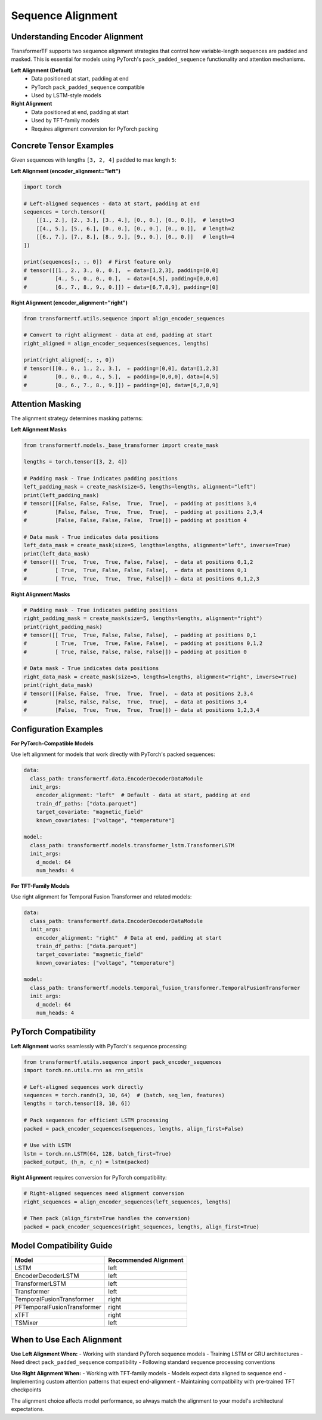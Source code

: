 Sequence Alignment
==================

Understanding Encoder Alignment
-------------------------------

TransformerTF supports two sequence alignment strategies that control how variable-length sequences are padded and masked. This is essential for models using PyTorch's ``pack_padded_sequence`` functionality and attention mechanisms.

**Left Alignment (Default)**
    - Data positioned at start, padding at end
    - PyTorch ``pack_padded_sequence`` compatible
    - Used by LSTM-style models

**Right Alignment**
    - Data positioned at end, padding at start
    - Used by TFT-family models
    - Requires alignment conversion for PyTorch packing

Concrete Tensor Examples
------------------------

Given sequences with lengths ``[3, 2, 4]`` padded to max length ``5``:

**Left Alignment (encoder_alignment="left")**

.. code-block:: python

   import torch

   # Left-aligned sequences - data at start, padding at end
   sequences = torch.tensor([
       [[1., 2.], [2., 3.], [3., 4.], [0., 0.], [0., 0.]],  # length=3
       [[4., 5.], [5., 6.], [0., 0.], [0., 0.], [0., 0.]],  # length=2
       [[6., 7.], [7., 8.], [8., 9.], [9., 0.], [0., 0.]]   # length=4
   ])

   print(sequences[:, :, 0])  # First feature only
   # tensor([[1., 2., 3., 0., 0.],  ← data=[1,2,3], padding=[0,0]
   #         [4., 5., 0., 0., 0.],  ← data=[4,5], padding=[0,0,0]
   #         [6., 7., 8., 9., 0.]]) ← data=[6,7,8,9], padding=[0]

**Right Alignment (encoder_alignment="right")**

.. code-block:: python

   from transformertf.utils.sequence import align_encoder_sequences

   # Convert to right alignment - data at end, padding at start
   right_aligned = align_encoder_sequences(sequences, lengths)

   print(right_aligned[:, :, 0])
   # tensor([[0., 0., 1., 2., 3.],  ← padding=[0,0], data=[1,2,3]
   #         [0., 0., 0., 4., 5.],  ← padding=[0,0,0], data=[4,5]
   #         [0., 6., 7., 8., 9.]]) ← padding=[0], data=[6,7,8,9]

Attention Masking
-----------------

The alignment strategy determines masking patterns:

**Left Alignment Masks**

.. code-block:: python

   from transformertf.models._base_transformer import create_mask

   lengths = torch.tensor([3, 2, 4])

   # Padding mask - True indicates padding positions
   left_padding_mask = create_mask(size=5, lengths=lengths, alignment="left")
   print(left_padding_mask)
   # tensor([[False, False, False,  True,  True],  ← padding at positions 3,4
   #         [False, False,  True,  True,  True],  ← padding at positions 2,3,4
   #         [False, False, False, False,  True]]) ← padding at position 4

   # Data mask - True indicates data positions
   left_data_mask = create_mask(size=5, lengths=lengths, alignment="left", inverse=True)
   print(left_data_mask)
   # tensor([[ True,  True,  True, False, False],  ← data at positions 0,1,2
   #         [ True,  True, False, False, False],  ← data at positions 0,1
   #         [ True,  True,  True,  True, False]]) ← data at positions 0,1,2,3

**Right Alignment Masks**

.. code-block:: python

   # Padding mask - True indicates padding positions
   right_padding_mask = create_mask(size=5, lengths=lengths, alignment="right")
   print(right_padding_mask)
   # tensor([[ True,  True, False, False, False],  ← padding at positions 0,1
   #         [ True,  True,  True, False, False],  ← padding at positions 0,1,2
   #         [ True, False, False, False, False]]) ← padding at position 0

   # Data mask - True indicates data positions
   right_data_mask = create_mask(size=5, lengths=lengths, alignment="right", inverse=True)
   print(right_data_mask)
   # tensor([[False, False,  True,  True,  True],  ← data at positions 2,3,4
   #         [False, False, False,  True,  True],  ← data at positions 3,4
   #         [False,  True,  True,  True,  True]]) ← data at positions 1,2,3,4

Configuration Examples
----------------------

**For PyTorch-Compatible Models**

Use left alignment for models that work directly with PyTorch's packed sequences:

.. code-block:: yaml

   data:
     class_path: transformertf.data.EncoderDecoderDataModule
     init_args:
       encoder_alignment: "left"  # Default - data at start, padding at end
       train_df_paths: ["data.parquet"]
       target_covariate: "magnetic_field"
       known_covariates: ["voltage", "temperature"]

   model:
     class_path: transformertf.models.transformer_lstm.TransformerLSTM
     init_args:
       d_model: 64
       num_heads: 4

**For TFT-Family Models**

Use right alignment for Temporal Fusion Transformer and related models:

.. code-block:: yaml

   data:
     class_path: transformertf.data.EncoderDecoderDataModule
     init_args:
       encoder_alignment: "right"  # Data at end, padding at start
       train_df_paths: ["data.parquet"]
       target_covariate: "magnetic_field"
       known_covariates: ["voltage", "temperature"]

   model:
     class_path: transformertf.models.temporal_fusion_transformer.TemporalFusionTransformer
     init_args:
       d_model: 64
       num_heads: 4

PyTorch Compatibility
--------------------

**Left Alignment** works seamlessly with PyTorch's sequence processing:

.. code-block:: python

   from transformertf.utils.sequence import pack_encoder_sequences
   import torch.nn.utils.rnn as rnn_utils

   # Left-aligned sequences work directly
   sequences = torch.randn(3, 10, 64)  # (batch, seq_len, features)
   lengths = torch.tensor([8, 10, 6])

   # Pack sequences for efficient LSTM processing
   packed = pack_encoder_sequences(sequences, lengths, align_first=False)

   # Use with LSTM
   lstm = torch.nn.LSTM(64, 128, batch_first=True)
   packed_output, (h_n, c_n) = lstm(packed)

**Right Alignment** requires conversion for PyTorch compatibility:

.. code-block:: python

   # Right-aligned sequences need alignment conversion
   right_sequences = align_encoder_sequences(left_sequences, lengths)

   # Then pack (align_first=True handles the conversion)
   packed = pack_encoder_sequences(right_sequences, lengths, align_first=True)

Model Compatibility Guide
-------------------------

==========================================  ====================
Model                                       Recommended Alignment
==========================================  ====================
LSTM                                        left
EncoderDecoderLSTM                          left
TransformerLSTM                             left
Transformer                                 left
TemporalFusionTransformer                   right
PFTemporalFusionTransformer                 right
xTFT                                        right
TSMixer                                     left
==========================================  ====================

When to Use Each Alignment
--------------------------

**Use Left Alignment When:**
- Working with standard PyTorch sequence models
- Training LSTM or GRU architectures
- Need direct ``pack_padded_sequence`` compatibility
- Following standard sequence processing conventions

**Use Right Alignment When:**
- Working with TFT-family models
- Models expect data aligned to sequence end
- Implementing custom attention patterns that expect end-alignment
- Maintaining compatibility with pre-trained TFT checkpoints

The alignment choice affects model performance, so always match the alignment to your model's architectural expectations.
